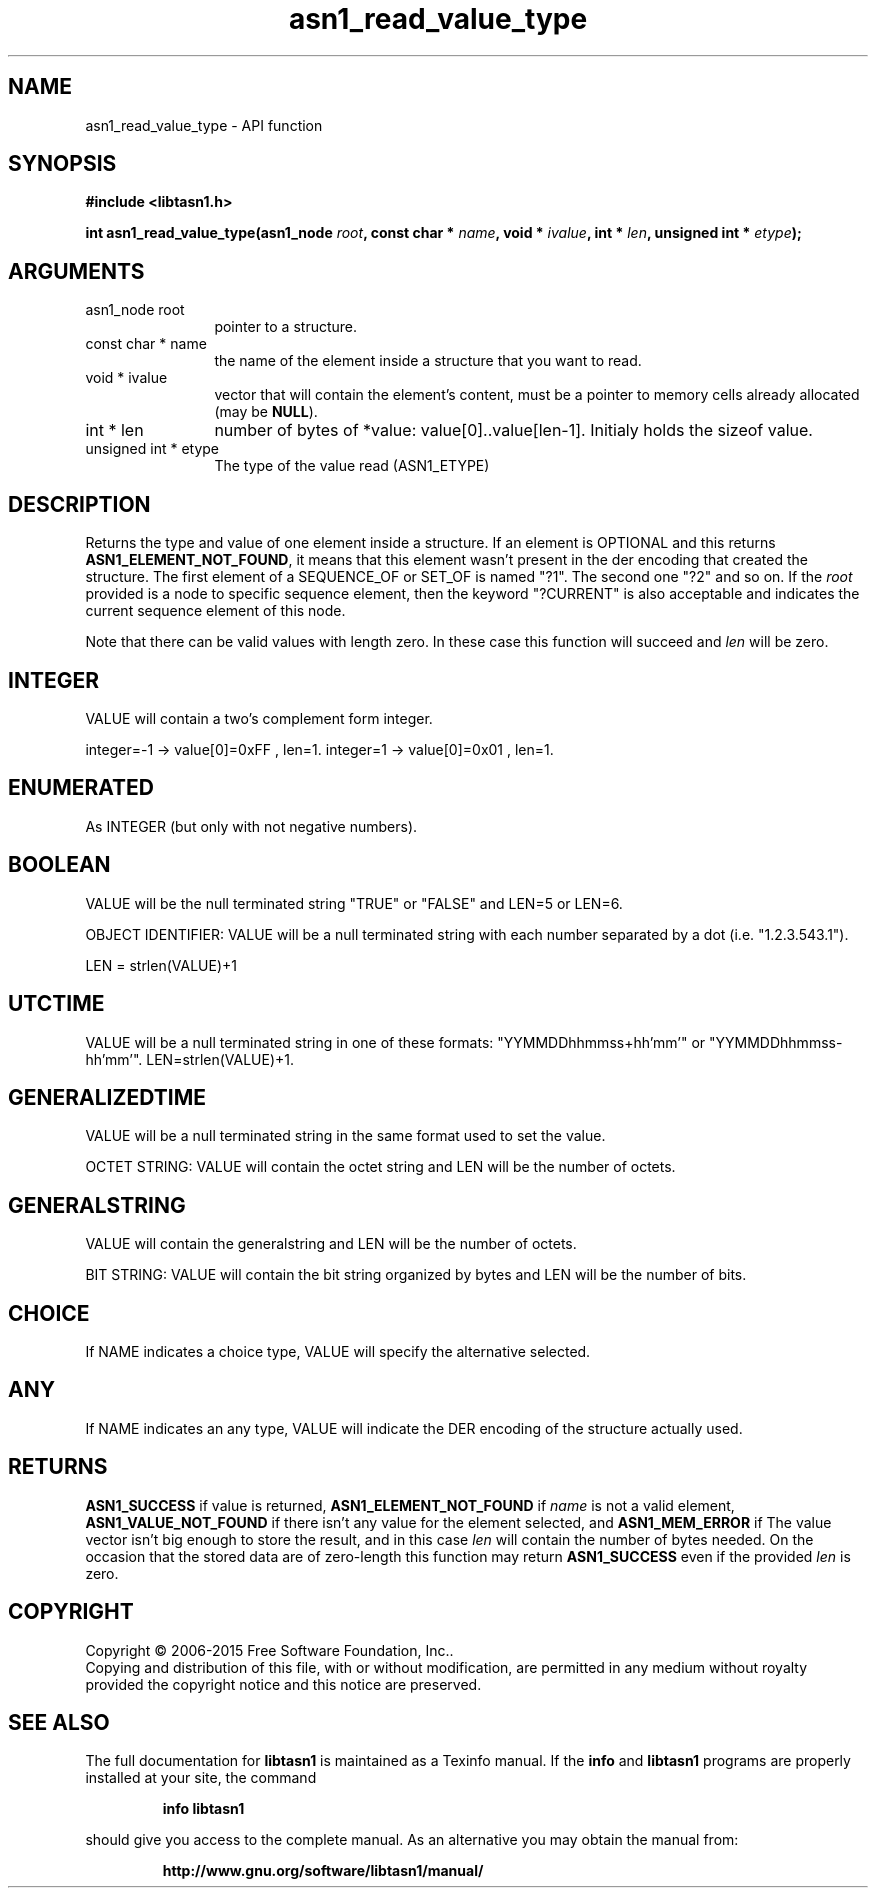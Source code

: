 .\" DO NOT MODIFY THIS FILE!  It was generated by gdoc.
.TH "asn1_read_value_type" 3 "4.12" "libtasn1" "libtasn1"
.SH NAME
asn1_read_value_type \- API function
.SH SYNOPSIS
.B #include <libtasn1.h>
.sp
.BI "int asn1_read_value_type(asn1_node " root ", const char * " name ", void * " ivalue ", int * " len ", unsigned int * " etype ");"
.SH ARGUMENTS
.IP "asn1_node root" 12
pointer to a structure.
.IP "const char * name" 12
the name of the element inside a structure that you want to read.
.IP "void * ivalue" 12
vector that will contain the element's content, must be a
pointer to memory cells already allocated (may be \fBNULL\fP).
.IP "int * len" 12
number of bytes of *value: value[0]..value[len\-1]. Initialy
holds the sizeof value.
.IP "unsigned int * etype" 12
The type of the value read (ASN1_ETYPE)
.SH "DESCRIPTION"
Returns the type and value of one element inside a structure. 
If an element is OPTIONAL and this returns
\fBASN1_ELEMENT_NOT_FOUND\fP, it means that this element wasn't present
in the der encoding that created the structure.  The first element
of a SEQUENCE_OF or SET_OF is named "?1". The second one "?2" and
so on. If the  \fIroot\fP provided is a node to specific sequence element,
then the keyword "?CURRENT" is also acceptable and indicates the
current sequence element of this node.

Note that there can be valid values with length zero. In these case
this function will succeed and  \fIlen\fP will be zero.
.SH "INTEGER"
VALUE will contain a two's complement form integer.

integer=\-1  \-> value[0]=0xFF , len=1.
integer=1   \-> value[0]=0x01 , len=1.
.SH "ENUMERATED"
As INTEGER (but only with not negative numbers).
.SH "BOOLEAN"
VALUE will be the null terminated string "TRUE" or
"FALSE" and LEN=5 or LEN=6.

OBJECT IDENTIFIER: VALUE will be a null terminated string with
each number separated by a dot (i.e. "1.2.3.543.1").

LEN = strlen(VALUE)+1
.SH "UTCTIME"
VALUE will be a null terminated string in one of these
formats: "YYMMDDhhmmss+hh'mm'" or "YYMMDDhhmmss\-hh'mm'".
LEN=strlen(VALUE)+1.
.SH "GENERALIZEDTIME"
VALUE will be a null terminated string in the
same format used to set the value.

OCTET STRING: VALUE will contain the octet string and LEN will be
the number of octets.
.SH "GENERALSTRING"
VALUE will contain the generalstring and LEN will
be the number of octets.

BIT STRING: VALUE will contain the bit string organized by bytes
and LEN will be the number of bits.
.SH "CHOICE"
If NAME indicates a choice type, VALUE will specify the
alternative selected.
.SH "ANY"
If NAME indicates an any type, VALUE will indicate the DER
encoding of the structure actually used.
.SH "RETURNS"
\fBASN1_SUCCESS\fP if value is returned,
\fBASN1_ELEMENT_NOT_FOUND\fP if  \fIname\fP is not a valid element,
\fBASN1_VALUE_NOT_FOUND\fP if there isn't any value for the element
selected, and \fBASN1_MEM_ERROR\fP if The value vector isn't big enough
to store the result, and in this case  \fIlen\fP will contain the number of
bytes needed. On the occasion that the stored data are of zero\-length
this function may return \fBASN1_SUCCESS\fP even if the provided  \fIlen\fP is zero.
.SH COPYRIGHT
Copyright \(co 2006-2015 Free Software Foundation, Inc..
.br
Copying and distribution of this file, with or without modification,
are permitted in any medium without royalty provided the copyright
notice and this notice are preserved.
.SH "SEE ALSO"
The full documentation for
.B libtasn1
is maintained as a Texinfo manual.  If the
.B info
and
.B libtasn1
programs are properly installed at your site, the command
.IP
.B info libtasn1
.PP
should give you access to the complete manual.
As an alternative you may obtain the manual from:
.IP
.B http://www.gnu.org/software/libtasn1/manual/
.PP
